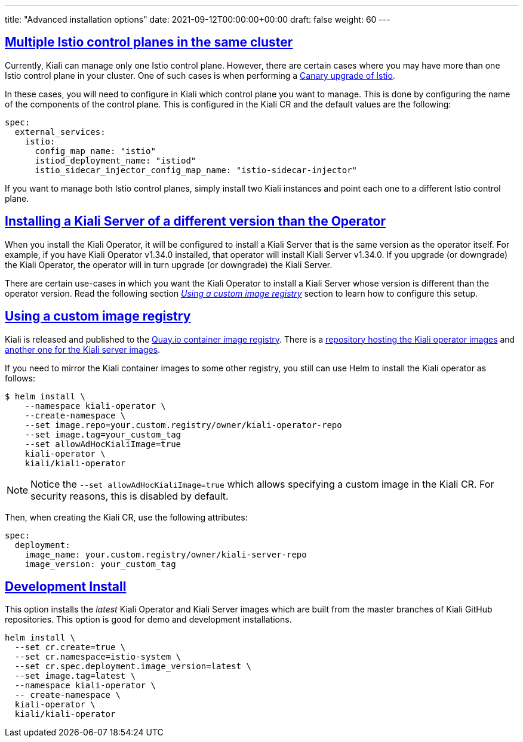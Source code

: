 ---
title: "Advanced installation options"
date: 2021-09-12T00:00:00+00:00
draft: false
weight: 60
---

:toc: macro
:toclevels: 4
:toc-title: In this section:
:keywords: Kiali Getting Started
:icons: font
:imagesdir: /images/gettingstarted/
:sectlinks:
:linkattrs:

toc::[]

== Multiple Istio control planes in the same cluster

Currently, Kiali can manage only one Istio control plane. However, there are
certain cases where you may have more than one Istio control plane in your
cluster. One of such cases is when performing a
https://istio.io/latest/docs/setup/upgrade/canary/[Canary upgrade of Istio].

In these cases, you will need to configure in Kiali which control plane you
want to manage. This is done by configuring the name of the components of the
control plane. This is configured in the Kiali CR and the default values are
the following:

[source,yaml]
----
spec:
  external_services:
    istio:
      config_map_name: "istio"
      istiod_deployment_name: "istiod"
      istio_sidecar_injector_config_map_name: "istio-sidecar-injector"
----

If you want to manage both Istio control planes, simply install two Kiali
instances and point each one to a different Istio control plane.

== Installing a Kiali Server of a different version than the Operator

When you install the Kiali Operator, it will be configured to install a Kiali
Server that is the same version as the operator itself. For example, if you
have Kiali Operator v1.34.0 installed, that operator will install Kiali Server
v1.34.0. If you upgrade (or downgrade) the Kiali Operator, the operator will in
turn upgrade (or downgrade) the Kiali Server.

There are certain use-cases in which you want the Kiali Operator to install a
Kiali Server whose version is different than the operator version. Read the
following section _<<Using a custom image registry>>_ section to learn how to
configure this setup.

== Using a custom image registry

Kiali is released and published to the link:https://quay.io/[Quay.io container image registry]. There is a link:https://quay.io/repository/kiali/kiali-operator[repository hosting the Kiali operator images] and link:https://quay.io/repository/kiali/kiali[another one for the Kiali server images].

If you need to mirror the Kiali container images to some other registry, you still can use Helm to install the Kiali operator as follows:

[source,bash]
----
$ helm install \
    --namespace kiali-operator \
    --create-namespace \
    --set image.repo=your.custom.registry/owner/kiali-operator-repo
    --set image.tag=your_custom_tag
    --set allowAdHocKialiImage=true
    kiali-operator \
    kiali/kiali-operator
----

NOTE: Notice the `--set allowAdHocKialiImage=true` which allows specifying a
custom image in the Kiali CR. For security reasons, this is disabled by
default.

Then, when creating the Kiali CR, use the following attributes:

[source,yaml]
----
spec:
  deployment:
    image_name: your.custom.registry/owner/kiali-server-repo
    image_version: your_custom_tag
----


== Development Install

This option installs the _latest_ Kiali Operator and Kiali Server images which
are built from the master branches of Kiali GitHub repositories. This option is
good for demo and development installations.

[source,bash]
----
helm install \
  --set cr.create=true \
  --set cr.namespace=istio-system \
  --set cr.spec.deployment.image_version=latest \
  --set image.tag=latest \
  --namespace kiali-operator \
  -- create-namespace \
  kiali-operator \
  kiali/kiali-operator
----
